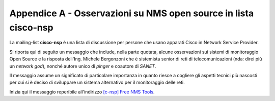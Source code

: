 Appendice A - Osservazioni su NMS open source in lista cisco-nsp
================================================================

La mailing-list **cisco-nsp** è una lista di discussione per persone che usano
apparati Cisco in Network Service Provider.

Si riporta qui di seguito un messaggio che include, nella parte quotata, alcune osservazioni 
sui sistemi di monitoraggio Open Source e la risposta dell'Ing. Michele Bergonzoni che 
è sistemista senior di reti di telecomunicazioni (nda: direi più un `network god`), nonché
autore unico di `pinger` e coautore di `SANET`.

Il messaggio assume un significato di particolare importanza in quanto riesce a cogliere 
gli aspetti tecnici più nascosti per cui si è deciso di sviluppare un sistema alternativo
per il monitoraggio delle reti.

Inizia qui il messaggio reperibile all'indirizzo 
`[c-nsp] Free NMS Tools <https://puck.nether.net/pipermail/cisco-nsp/2009-July/062347.html>`__.

.. sourcecode: TODO preformattato ?

    Michele Bergonzoni bergonz at labs.it
    Fri Jul 17 09:26:28 EDT 2009
    
        * Previous message: [c-nsp] Free NMS Tools
        * Next message: [c-nsp] Free NMS Tools
        * Messages sorted by: [ date ] [ thread ] [ subject ] [ author ]
    
    Saku Ytti <saku at ytti.fi> said:
    
    > To me all OSS NMS solutions out seem like they are made by 
    > coder-in-server-admin not coder-in-network-admin, and as such seem to
    >  have much more integration with servers than with network
    
    This is one of the reasons why over the years we developed sanet, the
    other being that many NMSs are very chatty and tend to keep you up all 
    night when relayed on pagers and SMS.
    
    Sanet is OSS but in prerelease, meaning that we use it and it works, but
    its documentation is not quite complete and it is not easy to install.
    If you are willing to setup many python packages by hand and to explore
    funcionalities without a concise HOWTO, or if you are just interested in
    the OIDs, you can find it at sanet.sf.net, the SVN version being much
    better (expecially for maps and reports) than the downloadable version.
    
    We use it mainly in multivendor corporate networks, but we have one case 
    of cisco MPLS carrier network.
    
    > Why don't they ship with MIBs or just specific OIDs for few top
    > vendors important traps etc?
    
    sanet has a a library of checks for common cisco, HP, fortigate and 
    other vendor's OIDs. Sorry we don't collect traps nor syslog in the 
    sanet DB, we usually transform traps to syslog (net-snmp snmptrapd) and 
    collect syslog (we are accustomed to grepping the results).
    
    > Adding appropriate reaction classification.
    
    Sanet does not react. You can trivially achieve that by binding scripts
    to emails, etc., but we are quite scared of this kind of triggering and
    we don't do it (yet).
    
    > People want NMS to automatically monitor BGP
    
    In the library there is the check for the BGP neighborship state:
    
    "1.3.6.1.2.1.15.3.1.2.$peer_ip:$community@$node == 6"
    
    it is not "automatic" because in sanet you have to decide all the
    monitoring that you want it to do.
    
    > OSPF
    
    We have the OSPF neighborship state check:
    
    "1.3.6.1.2.1.14.10.1.6.byRegexpUnique(1.3.6.1.2.1.4.20.1.2,^$ifindex$).0:$linked_community@$linked_node
    == 8"
    
    but it works only for point-to-point links. I'm sure we can make it better.
    
    > IS-IS
    
    Sorry no IS-IS here, but of course you can define your own if you know
    the OIDs. Please contribute it back if you do.
    
    > LDP
    
    We have an LDP neighborship check:
    
    "1.3.6.1.2.1.10.166.4.1.3.2.1.2.byBinaryIP(1.3.6.1.2.1.10.166.4.1.3.2.1.5:$community@$node,$peer_ip):$community@$node
    == 2"
    
    > status of some other CPU/memory than just control-plane
    
    Well, for IOS we usually check processor memory and IO memory. OIDs and
    suggestions are very, very welcome.
    
    > Other thing that annoys me is how SNMP pollers are implemented, 
    > they're blocking
    
    You are definitely right. Our poller is multithreaded but each thread is
    blocking, with adjustable timeouts.
    
    > While having SNMP poller poll 140k OID per second on 386 class PC is
    > rather trivial, using two process strategy, where single process
    > spews packets outs, and another listens what comes back, completely
    > asynchronous
    
    It was not so trivial for us, so we made it synchronous. The tricky part
    is to collect all the SNMP vars used to form an expression in the same
    moment (of course with some approximation), remembering what you asked
    for at each poll cycle. It is trivial if you just check variables
    against ranges, but we build complex expressions with current and past
    variables.
    
    Anyway, patches are welcome...
    
    > I've also only seen alarms based on absolute values of different
    > counters
    
    sanet can combine current and past (last poll cycle) vars, like this
    expression for a threshold on broadcast packets received:
    
    "((1.3.6.1.2.1.2.2.1.12.$ifindex:$community@$node -
    1.3.6.1.2.1.2.2.1.12.$ifindex#$node) / $delta) < $threshold"
    
    ($delta is the time in second since last poll)
    
    > This type of 'trending' module should be relatively easy, and could
    > be reused by any counter values.
    
    This is a good idea, I will try to think about how this can fit into our
    existing software or if a new check type is needed for that.
    
    > I demoed zenoss with 27 routers and it froze trying to poll their 
    > interface (granted there are very many interfaces)
    
    We measure installations from the number of targets (yes/no checks) and
    measures (graphs). One of our big ones is:
    
    root at XXXXXX:~# sanet-cli
    Benvenuti in SANET 2 su XXXXX
    
    sanet# sh ver
    ...
    Configuration defines 831 interfaces, 523 nodes, 409 links, 9868
    targets, 2089 measures.
    Targets summary: 9 down, 1 failing, 38 uncheckable, 0 out of time, 9820 up
    Measures summary: 2042 updated in last 2 mins, 2089 in last 5 mins, 2089
    in last 30 mins
    
    (this is running on a XEN VM, I/O being the bottleneck)
    
    I'm sure people on this list will appreciate the configuration via CLI 
    (web is used for displaying the status), which is shamelessly copied 
    from IOS. This was "sh ver", and in order to configure monitoring you 
    start with "conf t". You will probably appreciate physical maps (a /30 
    is a line, not a line with a cloud in between), NTP checks, IPv4/IPv6 
    pings with adjustable payload length, iface designation by name, MAC, 
    IP, CDP neighbor, route, IOS description, etc (no ifindex blues).
    
    Hope this helps,
    					Bergonz
    
    
    -- 
    Ing. Michele Bergonzoni - Laboratori Guglielmo Marconi S.p.a.
    Phone:+39-051-4392826 Fax:+39-051-6153683 e-mail: bergonz at labs.it
    alt.advanced.networks.design.configure.operate

